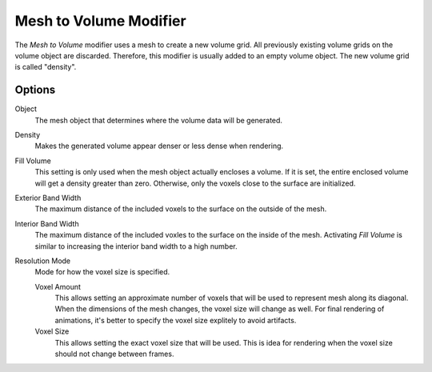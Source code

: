 .. index:: Modeling Modifiers; Mesh to Volume

***********************
Mesh to Volume Modifier
***********************

The *Mesh to Volume* modifier uses a mesh to create a new volume grid.
All previously existing volume grids on the volume object are discarded.
Therefore, this modifier is usually added to an empty volume object.
The new volume grid is called "density".


Options
=======

Object
   The mesh object that determines where the volume data will be generated.

Density
   Makes the generated volume appear denser or less dense when rendering.

Fill Volume
   This setting is only used when the mesh object actually encloses a volume.
   If it is set, the entire enclosed volume will get a density greater than zero.
   Otherwise, only the voxels close to the surface are initialized.

Exterior Band Width
   The maximum distance of the included voxels to the surface on the outside of the mesh.

Interior Band Width
   The maximum distance of the included voxles to the surface on the inside of the mesh.
   Activating *Fill Volume* is similar to increasing the interior band width to a high number.

Resolution Mode
   Mode for how the voxel size is specified.

   Voxel Amount
      This allows setting an approximate number of voxels that will be used to represent mesh along its diagonal.
      When the dimensions of the mesh changes, the voxel size will change as well.
      For final rendering of animations, it's better to specify the voxel size explitely to avoid artifacts.

   Voxel Size
      This allows setting the exact voxel size that will be used.
      This is idea for rendering when the voxel size should not change between frames.
